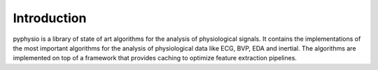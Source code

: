 Introduction
============

pyphysio is a library of state of art algorithms for the analysis of physiological signals. It contains the implementations of the most important algorithms for the analysis of physiological data like ECG, BVP, EDA and inertial. The 
algorithms are implemented on top of a framework that provides caching to optimize feature extraction pipelines.
